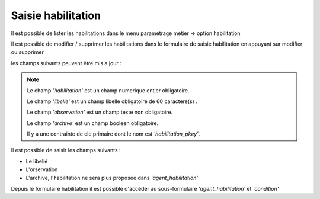 .. _habilitation:


Saisie habilitation
===================

Il est possible de lister les habilitations dans le menu  parametrage metier -> option habilitation

.. image:: ../_static/tab_habilitation.png

Il est possible de modifier / supprimer les habilitations dans le formulaire de saisie habilitation
en appuyant sur modifier ou supprimer

.. image:: ../_static/form_habilitation.png

les champs suivants peuvent être mis a jour :

.. note::

	Le champ *'habilitation'* est un champ numerique entier obligatoire.

	Le champ *'libelle'* est un champ libelle obligatoire de 60 caractere(s) .

	Le champ *'observation'* est un champ texte non obligatoire.

	Le champ *'archive'* est un champ booleen obligatoire.

	Il y a une contrainte  de cle primaire  dont le nom est *'habilitation_pkey'*.


Il est possible de saisir les champs suivants :

* Le libellé 
* L'orservation
* L'archive, l'habilitation ne sera plus proposée dans *'agent_habilitation'*

Depuis le formulaire habilitation il est possible d'accéder au sous-formulaire *'agent_habilitation'* et *'condition'*



